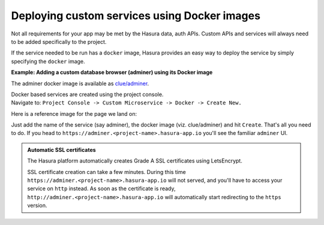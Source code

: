 .. meta::
   :description: How to deploy docker images using hasura
   :keywords: hasura, manual, docker, image, custom service

=============================================
Deploying custom services using Docker images
=============================================

Not all requirements for your app may be met by the Hasura data, auth APIs.
Custom APIs and services will always need to be added specifically to the project.

If the service needed to be run has a ``docker`` image, Hasura provides an easy way to deploy the service by simply specifying the ``docker`` image.

**Example: Adding a custom database browser (adminer) using its Docker image**

The adminer docker image is available as `clue/adminer <https://hub.docker.com/r/clue/adminer/>`__.

| Docker based services are created using the project console.
| Navigate to: ``Project Console -> Custom Microservice -> Docker -> Create New.``

Here is a reference image for the page we land on:

.. image:: ../../img/deploy-docker.png
   :scale: 50%


Just add the name of the service (say adminer), the docker image (viz. clue/adminer) and hit ``Create``. That's all you need to do.
If you head to ``https://adminer.<project-name>.hasura-app.io`` you'll see the familiar ``adminer`` UI.

.. admonition:: Automatic SSL certificates

   The Hasura platform automatically creates Grade A SSL certificates using LetsEncrypt.

   SSL certificate creation can take a few minutes. During this time ``https://adminer.<project-name>.hasura-app.io``
   will not served, and you'll have to access your service on ``http`` instead. As soon as
   the certificate is ready, ``http://adminer.<project-name>.hasura-app.io`` will automatically
   start redirecting to the ``https`` version.